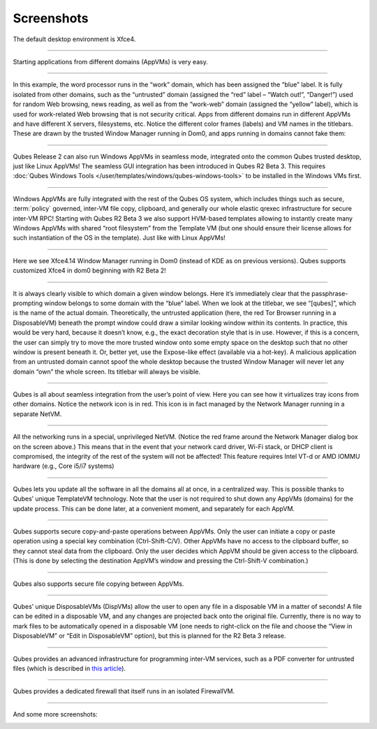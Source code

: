 ===========
Screenshots
===========


|r4.0-xfce-desktop.png|

The default desktop environment is Xfce4.


----


|r4.0-xfce-start-menu.png|

Starting applications from different domains (AppVMs) is very easy.


----


|r4.0-xfce-three-domains-at-work.png|

In this example, the word processor runs in the “work” domain, which has been assigned the “blue” label. It is fully isolated from other domains, such as the “untrusted” domain (assigned the “red” label – “Watch out!”, “Danger!”) used for random Web browsing, news reading, as well as from the “work-web” domain (assigned the “yellow” label), which is used for work-related Web browsing that is not security critical. Apps from different domains run in different AppVMs and have different X servers, filesystems, etc. Notice the different color frames (labels) and VM names in the titlebars. These are drawn by the trusted Window Manager running in Dom0, and apps running in domains cannot fake them:


----


|r2b3-windows-seamless-1.png|

Qubes Release 2 can also run Windows AppVMs in seamless mode, integrated onto the common Qubes trusted desktop, just like Linux AppVMs! The seamless GUI integration has been introduced in Qubes R2 Beta 3. This requires :doc:`Qubes Windows Tools </user/templates/windows/qubes-windows-tools>` to be installed in the Windows VMs first.


----


|r2b3-windows-seamless-filecopy.png|

Windows AppVMs are fully integrated with the rest of the Qubes OS system, which includes things such as secure, :term:`policy` governed, inter-VM file copy, clipboard, and generally our whole elastic qrexec infrastructure for secure inter-VM RPC! Starting with Qubes R2 Beta 3 we also support HVM-based templates allowing to instantly create many Windows AppVMs with shared “root filesystem” from the Template VM (but one should ensure their license allows for such instantiation of the OS in the template). Just like with Linux AppVMs!


----


|r4.0-xfce-programmers-desktop.png|

Here we see Xfce4.14 Window Manager running in Dom0 (instead of KDE as on previous versions). Qubes supports customized Xfce4 in dom0 beginning with R2 Beta 2!


----


|r4.0-password-prompt.png|

It is always clearly visible to which domain a given window belongs. Here it’s immediately clear that the passphrase-prompting window belongs to some domain with the “blue” label. When we look at the titlebar, we see “[qubes]”, which is the name of the actual domain. Theoretically, the untrusted application (here, the red Tor Browser running in a DisposableVM) beneath the prompt window could draw a similar looking window within its contents. In practice, this would be very hard, because it doesn’t know, e.g., the exact decoration style that is in use. However, if this is a concern, the user can simply try to move the more trusted window onto some empty space on the desktop such that no other window is present beneath it. Or, better yet, use the Expose-like effect (available via a hot-key). A malicious application from an untrusted domain cannot spoof the whole desktop because the trusted Window Manager will never let any domain “own” the whole screen. Its titlebar will always be visible.


----


|r4.0-xfce-tray-icons.png|

Qubes is all about seamless integration from the user’s point of view. Here you can see how it virtualizes tray icons from other domains. Notice the network icon is in red. This icon is in fact managed by the Network Manager running in a separate NetVM.


----


|r4.0-manager-and-sysnet-network-prompt.png|

All the networking runs in a special, unprivileged NetVM. (Notice the red frame around the Network Manager dialog box on the screen above.) This means that in the event that your network card driver, Wi-Fi stack, or DHCP client is compromised, the integrity of the rest of the system will not be affected! This feature requires Intel VT-d or AMD IOMMU hardware (e.g., Core i5/i7 systems)


----


|r4.0-software-update.png|

Qubes lets you update all the software in all the domains all at once, in a centralized way. This is possible thanks to Qubes’ unique TemplateVM technology. Note that the user is not required to shut down any AppVMs (domains) for the update process. This can be done later, at a convenient moment, and separately for each AppVM.


----


|r4.0-copy-paste.png|

Qubes supports secure copy-and-paste operations between AppVMs. Only the user can initiate a copy or paste operation using a special key combination (Ctrl-Shift-C/V). Other AppVMs have no access to the clipboard buffer, so they cannot steal data from the clipboard. Only the user decides which AppVM should be given access to the clipboard. (This is done by selecting the destination AppVM’s window and pressing the Ctrl-Shift-V combination.)


----


|“r4.0-copy-to-other-appvm-1.png| |r4.0-copy-to-other-appvm-3.png|

Qubes also supports secure file copying between AppVMs.


----


|r4.0-open-in-dispvm-1.png| |r4.0-open-in-dispvm-2.png|

Qubes’ unique DisposableVMs (DispVMs) allow the user to open any file in a disposable VM in a matter of seconds! A file can be edited in a disposable VM, and any changes are projected back onto the original file. Currently, there is no way to mark files to be automatically opened in a disposable VM (one needs to right-click on the file and choose the “View in DisposableVM” or “Edit in DisposableVM” option), but this is planned for the R2 Beta 3 release.


----


|r4.0-convert-to-trusted-pdf-1.png| |r4.1-converting-pdf.png|

Qubes provides an advanced infrastructure for programming inter-VM services, such as a PDF converter for untrusted files (which is described in `this article <https://blog.invisiblethings.org/2013/02/21/converting-untrusted-pdfs-into-trusted.html>`__).


----


|r4.0-manager-firewall.png|

Qubes provides a dedicated firewall that itself runs in an isolated FirewallVM.


----


And some more screenshots:

|r4.0-xfce-red-and-green-terminals.png|

|r2b3-windows-seamless-2.png|

.. |r4.0-xfce-desktop.png| image:: /attachment/doc/r4.0-xfce-desktop.png
.. |r4.0-xfce-start-menu.png| image:: /attachment/doc/r4.0-xfce-start-menu.png
.. |r4.0-xfce-three-domains-at-work.png| image:: /attachment/doc/r4.0-xfce-three-domains-at-work.png
.. |r2b3-windows-seamless-1.png| image:: /attachment/doc/r2b3-windows-seamless-1.png
.. |r2b3-windows-seamless-filecopy.png| image:: /attachment/doc/r2b3-windows-seamless-filecopy.png
.. |r4.0-xfce-programmers-desktop.png| image:: /attachment/doc/r4.0-xfce-programmers-desktop.png
.. |r4.0-password-prompt.png| image:: /attachment/doc/r4.0-password-prompt.png
.. |r4.0-xfce-tray-icons.png| image:: /attachment/doc/r4.0-xfce-tray-icons.png
.. |r4.0-manager-and-sysnet-network-prompt.png| image:: /attachment/doc/r4.0-manager-and-sysnet-network-prompt.png
.. |r4.0-software-update.png| image:: /attachment/doc/r4.0-software-update.png
.. |r4.0-copy-paste.png| image:: /attachment/doc/r4.0-copy-paste.png
.. |“r4.0-copy-to-other-appvm-1.png| image:: /attachment/doc/r4.0-copy-to-other-appvm-1.png
.. |r4.0-copy-to-other-appvm-3.png| image:: /attachment/doc/r4.0-copy-to-other-appvm-2.png
.. |r4.0-open-in-dispvm-1.png| image:: /attachment/doc/r4.0-open-in-dispvm-1.png
.. |r4.0-open-in-dispvm-2.png| image:: /attachment/doc/r4.0-open-in-dispvm-2.png
.. |r4.0-convert-to-trusted-pdf-1.png| image:: /attachment/doc/r4.0-convert-to-trusted-pdf-1.png
.. |r4.1-converting-pdf.png| image:: /attachment/doc/r4.1-converting-pdf.png
.. |r4.0-manager-firewall.png| image:: /attachment/doc/r4.0-manager-firewall.png
.. |r4.0-xfce-red-and-green-terminals.png| image:: /attachment/doc/r4.0-xfce-red-and-green-terminals.png
.. |r2b3-windows-seamless-2.png| image:: /attachment/doc/r2b3-windows-seamless-2.png

